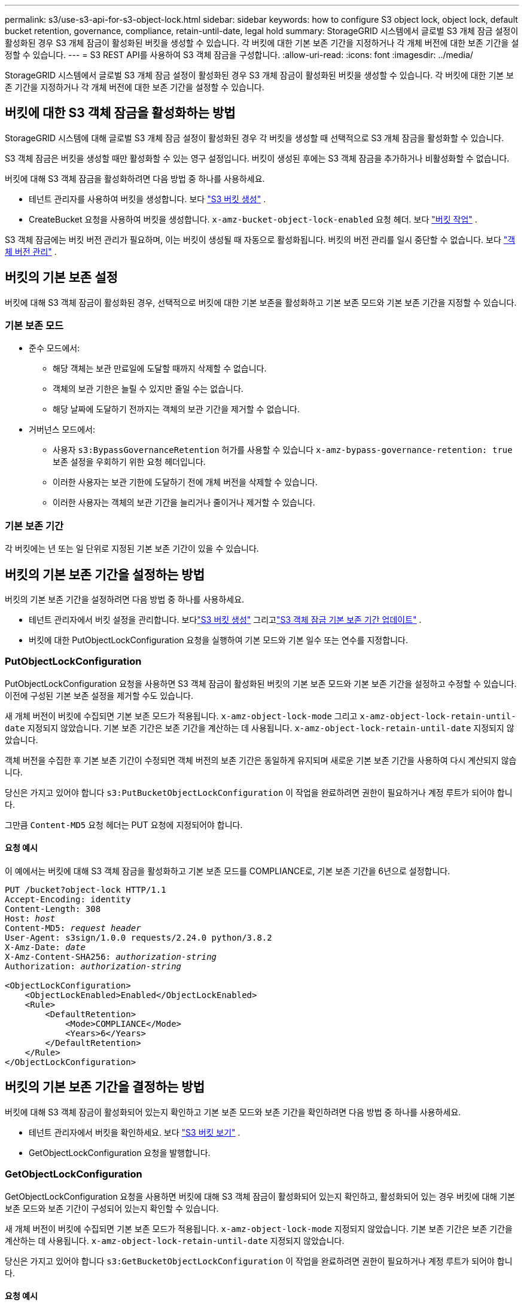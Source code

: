 ---
permalink: s3/use-s3-api-for-s3-object-lock.html 
sidebar: sidebar 
keywords: how to configure S3 object lock, object lock, default bucket retention, governance, compliance, retain-until-date, legal hold 
summary: StorageGRID 시스템에서 글로벌 S3 개체 잠금 설정이 활성화된 경우 S3 개체 잠금이 활성화된 버킷을 생성할 수 있습니다.  각 버킷에 대한 기본 보존 기간을 지정하거나 각 개체 버전에 대한 보존 기간을 설정할 수 있습니다. 
---
= S3 REST API를 사용하여 S3 객체 잠금을 구성합니다.
:allow-uri-read: 
:icons: font
:imagesdir: ../media/


[role="lead"]
StorageGRID 시스템에서 글로벌 S3 개체 잠금 설정이 활성화된 경우 S3 개체 잠금이 활성화된 버킷을 생성할 수 있습니다.  각 버킷에 대한 기본 보존 기간을 지정하거나 각 개체 버전에 대한 보존 기간을 설정할 수 있습니다.



== 버킷에 대한 S3 객체 잠금을 활성화하는 방법

StorageGRID 시스템에 대해 글로벌 S3 개체 잠금 설정이 활성화된 경우 각 버킷을 생성할 때 선택적으로 S3 개체 잠금을 활성화할 수 있습니다.

S3 객체 잠금은 버킷을 생성할 때만 활성화할 수 있는 영구 설정입니다.  버킷이 생성된 후에는 S3 객체 잠금을 추가하거나 비활성화할 수 없습니다.

버킷에 대해 S3 객체 잠금을 활성화하려면 다음 방법 중 하나를 사용하세요.

* 테넌트 관리자를 사용하여 버킷을 생성합니다. 보다 link:../tenant/creating-s3-bucket.html["S3 버킷 생성"] .
* CreateBucket 요청을 사용하여 버킷을 생성합니다. `x-amz-bucket-object-lock-enabled` 요청 헤더. 보다 link:operations-on-buckets.html["버킷 작업"] .


S3 객체 잠금에는 버킷 버전 관리가 필요하며, 이는 버킷이 생성될 때 자동으로 활성화됩니다.  버킷의 버전 관리를 일시 중단할 수 없습니다. 보다 link:object-versioning.html["객체 버전 관리"] .



== 버킷의 기본 보존 설정

버킷에 대해 S3 객체 잠금이 활성화된 경우, 선택적으로 버킷에 대한 기본 보존을 활성화하고 기본 보존 모드와 기본 보존 기간을 지정할 수 있습니다.



=== 기본 보존 모드

* 준수 모드에서:
+
** 해당 객체는 보관 만료일에 도달할 때까지 삭제할 수 없습니다.
** 객체의 보관 기한은 늘릴 수 있지만 줄일 수는 없습니다.
** 해당 날짜에 도달하기 전까지는 객체의 보관 기간을 제거할 수 없습니다.


* 거버넌스 모드에서:
+
** 사용자 `s3:BypassGovernanceRetention` 허가를 사용할 수 있습니다 `x-amz-bypass-governance-retention: true` 보존 설정을 우회하기 위한 요청 헤더입니다.
** 이러한 사용자는 보관 기한에 도달하기 전에 개체 버전을 삭제할 수 있습니다.
** 이러한 사용자는 객체의 보관 기간을 늘리거나 줄이거나 제거할 수 있습니다.






=== 기본 보존 기간

각 버킷에는 년 또는 일 단위로 지정된 기본 보존 기간이 있을 수 있습니다.



== 버킷의 기본 보존 기간을 설정하는 방법

버킷의 기본 보존 기간을 설정하려면 다음 방법 중 하나를 사용하세요.

* 테넌트 관리자에서 버킷 설정을 관리합니다. 보다link:../tenant/creating-s3-bucket.html["S3 버킷 생성"] 그리고link:../tenant/update-default-retention-settings.html["S3 객체 잠금 기본 보존 기간 업데이트"] .
* 버킷에 대한 PutObjectLockConfiguration 요청을 실행하여 기본 모드와 기본 일수 또는 연수를 지정합니다.




=== PutObjectLockConfiguration

PutObjectLockConfiguration 요청을 사용하면 S3 객체 잠금이 활성화된 버킷의 기본 보존 모드와 기본 보존 기간을 설정하고 수정할 수 있습니다.  이전에 구성된 기본 보존 설정을 제거할 수도 있습니다.

새 개체 버전이 버킷에 수집되면 기본 보존 모드가 적용됩니다. `x-amz-object-lock-mode` 그리고 `x-amz-object-lock-retain-until-date` 지정되지 않았습니다.  기본 보존 기간은 보존 기간을 계산하는 데 사용됩니다. `x-amz-object-lock-retain-until-date` 지정되지 않았습니다.

객체 버전을 수집한 후 기본 보존 기간이 수정되면 객체 버전의 보존 기간은 동일하게 유지되며 새로운 기본 보존 기간을 사용하여 다시 계산되지 않습니다.

당신은 가지고 있어야 합니다 `s3:PutBucketObjectLockConfiguration` 이 작업을 완료하려면 권한이 필요하거나 계정 루트가 되어야 합니다.

그만큼 `Content-MD5` 요청 헤더는 PUT 요청에 지정되어야 합니다.



==== 요청 예시

이 예에서는 버킷에 대해 S3 객체 잠금을 활성화하고 기본 보존 모드를 COMPLIANCE로, 기본 보존 기간을 6년으로 설정합니다.

[listing, subs="specialcharacters,quotes"]
----
PUT /bucket?object-lock HTTP/1.1
Accept-Encoding: identity
Content-Length: 308
Host: _host_
Content-MD5: _request header_
User-Agent: s3sign/1.0.0 requests/2.24.0 python/3.8.2
X-Amz-Date: _date_
X-Amz-Content-SHA256: _authorization-string_
Authorization: _authorization-string_

<ObjectLockConfiguration>
    <ObjectLockEnabled>Enabled</ObjectLockEnabled>
    <Rule>
        <DefaultRetention>
            <Mode>COMPLIANCE</Mode>
            <Years>6</Years>
        </DefaultRetention>
    </Rule>
</ObjectLockConfiguration>
----


== 버킷의 기본 보존 기간을 결정하는 방법

버킷에 대해 S3 객체 잠금이 활성화되어 있는지 확인하고 기본 보존 모드와 보존 기간을 확인하려면 다음 방법 중 하나를 사용하세요.

* 테넌트 관리자에서 버킷을 확인하세요. 보다 link:../tenant/viewing-s3-bucket-details.html["S3 버킷 보기"] .
* GetObjectLockConfiguration 요청을 발행합니다.




=== GetObjectLockConfiguration

GetObjectLockConfiguration 요청을 사용하면 버킷에 대해 S3 객체 잠금이 활성화되어 있는지 확인하고, 활성화되어 있는 경우 버킷에 대해 기본 보존 모드와 보존 기간이 구성되어 있는지 확인할 수 있습니다.

새 개체 버전이 버킷에 수집되면 기본 보존 모드가 적용됩니다. `x-amz-object-lock-mode` 지정되지 않았습니다.  기본 보존 기간은 보존 기간을 계산하는 데 사용됩니다. `x-amz-object-lock-retain-until-date` 지정되지 않았습니다.

당신은 가지고 있어야 합니다 `s3:GetBucketObjectLockConfiguration` 이 작업을 완료하려면 권한이 필요하거나 계정 루트가 되어야 합니다.



==== 요청 예시

[listing, subs="specialcharacters,quotes"]
----
GET /bucket?object-lock HTTP/1.1
Host: _host_
Accept-Encoding: identity
User-Agent: aws-cli/1.18.106 Python/3.8.2 Linux/4.4.0-18362-Microsoft botocore/1.17.29
x-amz-date: _date_
x-amz-content-sha256: _authorization-string_
Authorization: _authorization-string_
----


==== 응답 예시

[listing]
----
HTTP/1.1 200 OK
x-amz-id-2: iVmcB7OXXJRkRH1FiVq1151/T24gRfpwpuZrEG11Bb9ImOMAAe98oxSpXlknabA0LTvBYJpSIXk=
x-amz-request-id: B34E94CACB2CEF6D
Date: Fri, 04 Sep 2020 22:47:09 GMT
Transfer-Encoding: chunked
Server: AmazonS3

<?xml version="1.0" encoding="UTF-8"?>
<ObjectLockConfiguration xmlns="http://s3.amazonaws.com/doc/2006-03-01/">
    <ObjectLockEnabled>Enabled</ObjectLockEnabled>
    <Rule>
        <DefaultRetention>
            <Mode>COMPLIANCE</Mode>
            <Years>6</Years>
        </DefaultRetention>
    </Rule>
</ObjectLockConfiguration>
----


== 객체에 대한 보존 설정을 지정하는 방법

S3 객체 잠금이 활성화된 버킷에는 S3 객체 잠금 보존 설정이 있는 객체와 없는 객체를 조합하여 포함할 수 있습니다.

객체 수준 보존 설정은 S3 REST API를 사용하여 지정됩니다.  객체의 보존 설정은 버킷의 기본 보존 설정보다 우선합니다.

각 개체에 대해 다음 설정을 지정할 수 있습니다.

* *보존 모드*: 규정 준수 또는 거버넌스.
* *보관 기한*: StorageGRID 에서 개체 버전을 보관해야 하는 기간을 지정하는 날짜입니다.
+
** 준수 모드에서는 보관 기간이 미래로 설정된 경우 객체를 검색할 수는 있지만 수정하거나 삭제할 수는 없습니다.  보관 기한은 늘릴 수 있지만, 이 날짜를 줄이거나 제거할 수는 없습니다.
** 거버넌스 모드에서는 특별 권한이 있는 사용자가 보관 기간 설정을 무시할 수 있습니다.  보존 기간이 만료되기 전에 개체 버전을 삭제할 수 있습니다.  또한 보관 기한을 늘리거나 줄이거나 심지어 제거할 수도 있습니다.


* *법적 보존*: 객체 버전에 법적 보존을 적용하면 해당 객체가 즉시 잠깁니다.  예를 들어, 조사나 법적 분쟁과 관련된 객체에 대해 법적 보류를 요청해야 할 수도 있습니다.  법적 보존에는 만료일이 없지만, 명시적으로 삭제하기 전까지는 유지됩니다.
+
객체에 대한 법적 보존 설정은 보존 모드 및 보존 기간과 무관합니다.  객체 버전이 법적 보존 상태에 있는 경우 누구도 해당 버전을 삭제할 수 없습니다.



버킷에 객체 버전을 추가할 때 S3 객체 잠금 설정을 지정하려면 다음을 실행하세요.link:put-object.html["PutObject"] ,link:put-object-copy.html["복사객체"] , 또는link:initiate-multipart-upload.html["CreateMultipartUpload"] 요구.

다음을 사용할 수 있습니다.

* `x-amz-object-lock-mode`, COMPLIANCE 또는 GOVERNANCE(대소문자 구분)가 될 수 있습니다.
+

NOTE: 지정하면 `x-amz-object-lock-mode` , 또한 지정해야 합니다 `x-amz-object-lock-retain-until-date` .

* `x-amz-object-lock-retain-until-date`
+
** retain-until-date 값은 다음 형식이어야 합니다. `2020-08-10T21:46:00Z` .  소수점 이하 초도 허용되지만 소수점 이하 3자리만 보존됩니다(밀리초 단위 정밀도).  다른 ISO 8601 형식은 허용되지 않습니다.
** 보관 기한은 미래로 설정해야 합니다.


* `x-amz-object-lock-legal-hold`
+
법적 보존이 켜져 있는 경우(대소문자 구분), 해당 객체는 법적 보존 상태로 전환됩니다.  법적 보류가 OFF인 경우 법적 보류가 적용되지 않습니다.  다른 값을 입력하면 400 잘못된 요청(InvalidArgument) 오류가 발생합니다.



다음 요청 헤더를 사용하는 경우 다음 제한 사항을 알아두세요.

* 그만큼 `Content-MD5` 요청 헤더가 필요한 경우 `x-amz-object-lock-*` 요청 헤더가 PutObject 요청에 있습니다. `Content-MD5` CopyObject나 CreateMultipartUpload에는 필요하지 않습니다.
* 버킷에 S3 개체 잠금이 활성화되어 있지 않고 `x-amz-object-lock-*` 요청 헤더가 존재하는 경우 400 잘못된 요청(InvalidRequest) 오류가 반환됩니다.
* PutObject 요청은 다음을 사용할 수 있도록 지원합니다. `x-amz-storage-class: REDUCED_REDUNDANCY` AWS 동작과 일치하도록.  하지만 S3 객체 잠금이 활성화된 버킷에 객체가 수집되는 경우 StorageGRID 항상 이중 커밋 수집을 수행합니다.
* 이후 GET 또는 HeadObject 버전 응답에는 헤더가 포함됩니다. `x-amz-object-lock-mode` , `x-amz-object-lock-retain-until-date` , 그리고 `x-amz-object-lock-legal-hold` 구성된 경우 및 요청 발신자가 올바른 경우 `s3:Get*` 권한.


당신은 사용할 수 있습니다 `s3:object-lock-remaining-retention-days` 정책 조건 키는 개체에 허용되는 최소 및 최대 보존 기간을 제한합니다.



== 개체의 보존 설정을 업데이트하는 방법

기존 개체 버전에 대한 법적 보존 또는 보존 설정을 업데이트해야 하는 경우 다음 개체 하위 리소스 작업을 수행할 수 있습니다.

* `PutObjectLegalHold`
+
새로운 법적 보존 값이 ON이면 해당 객체는 법적 보존 상태에 놓이게 됩니다.  법적 보류 값이 OFF이면 법적 보류가 해제됩니다.

* `PutObjectRetention`
+
** 모드 값은 COMPLIANCE 또는 GOVERNANCE(대소문자 구분)가 될 수 있습니다.
** retain-until-date 값은 다음 형식이어야 합니다. `2020-08-10T21:46:00Z` .  소수점 이하 초도 허용되지만 소수점 이하 3자리만 보존됩니다(밀리초 단위 정밀도).  다른 ISO 8601 형식은 허용되지 않습니다.
** 객체 버전에 기존 보유 기간이 설정되어 있는 경우 해당 기간을 늘릴 수만 있습니다.  새로운 값은 미래에 있어야 합니다.






== GOVERNANCE 모드 사용 방법

가지고 있는 사용자 `s3:BypassGovernanceRetention` 권한은 GOVERNANCE 모드를 사용하는 개체의 활성 보존 설정을 우회할 수 있습니다.  모든 DELETE 또는 PutObjectRetention 작업에는 다음이 포함되어야 합니다. `x-amz-bypass-governance-retention:true` 요청 헤더.  이러한 사용자는 다음과 같은 추가 작업을 수행할 수 있습니다.

* 보존 기간이 만료되기 전에 개체 버전을 삭제하려면 DeleteObject 또는 DeleteObjects 작업을 수행합니다.
+
법적 보존 조치가 적용된 객체는 삭제할 수 없습니다.  법적 보존은 해제되어야 합니다.

* 개체의 보존 기간이 만료되기 전에 개체 버전의 모드를 GOVERNANCE에서 COMPLIANCE로 변경하는 PutObjectRetention 작업을 수행합니다.
+
COMPLIANCE에서 GOVERNANCE로 모드를 변경하는 것은 결코 허용되지 않습니다.

* PutObjectRetention 작업을 수행하여 개체 버전의 보존 기간을 늘리거나 줄이거나 제거합니다.


.관련 정보
* link:../ilm/managing-objects-with-s3-object-lock.html["S3 객체 잠금으로 객체 관리"]
* link:../tenant/using-s3-object-lock.html["S3 객체 잠금을 사용하여 객체를 유지합니다."]
* https://docs.aws.amazon.com/AmazonS3/latest/userguide/object-lock.html["Amazon Simple Storage Service 사용자 가이드: 객체 잠금"^]

